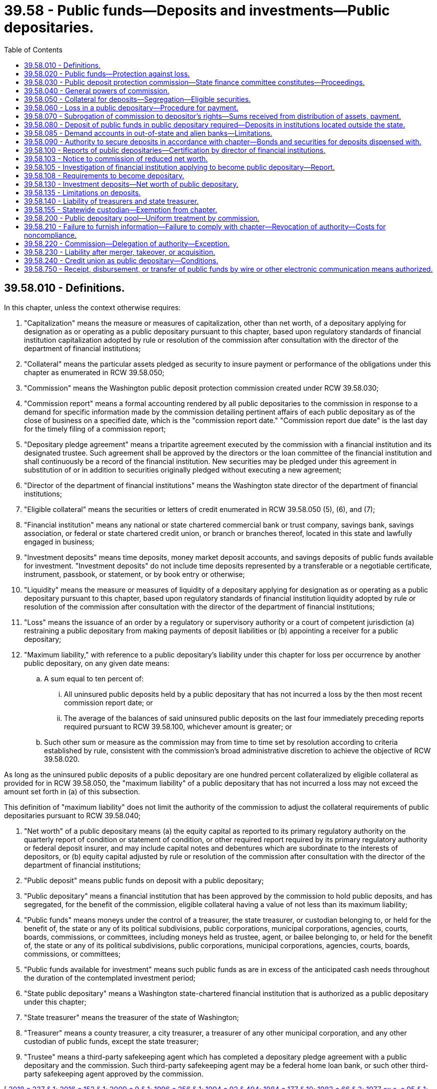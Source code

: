 = 39.58 - Public funds—Deposits and investments—Public depositaries.
:toc:

== 39.58.010 - Definitions.
In this chapter, unless the context otherwise requires:

. "Capitalization" means the measure or measures of capitalization, other than net worth, of a depositary applying for designation as or operating as a public depositary pursuant to this chapter, based upon regulatory standards of financial institution capitalization adopted by rule or resolution of the commission after consultation with the director of the department of financial institutions;

. "Collateral" means the particular assets pledged as security to insure payment or performance of the obligations under this chapter as enumerated in RCW 39.58.050;

. "Commission" means the Washington public deposit protection commission created under RCW 39.58.030;

. "Commission report" means a formal accounting rendered by all public depositaries to the commission in response to a demand for specific information made by the commission detailing pertinent affairs of each public depositary as of the close of business on a specified date, which is the "commission report date." "Commission report due date" is the last day for the timely filing of a commission report;

. "Depositary pledge agreement" means a tripartite agreement executed by the commission with a financial institution and its designated trustee. Such agreement shall be approved by the directors or the loan committee of the financial institution and shall continuously be a record of the financial institution. New securities may be pledged under this agreement in substitution of or in addition to securities originally pledged without executing a new agreement;

. "Director of the department of financial institutions" means the Washington state director of the department of financial institutions;

. "Eligible collateral" means the securities or letters of credit enumerated in RCW 39.58.050 (5), (6), and (7);

. "Financial institution" means any national or state chartered commercial bank or trust company, savings bank, savings association, or federal or state chartered credit union, or branch or branches thereof, located in this state and lawfully engaged in business;

. "Investment deposits" means time deposits, money market deposit accounts, and savings deposits of public funds available for investment. "Investment deposits" do not include time deposits represented by a transferable or a negotiable certificate, instrument, passbook, or statement, or by book entry or otherwise;

. "Liquidity" means the measure or measures of liquidity of a depositary applying for designation as or operating as a public depositary pursuant to this chapter, based upon regulatory standards of financial institution liquidity adopted by rule or resolution of the commission after consultation with the director of the department of financial institutions;

. "Loss" means the issuance of an order by a regulatory or supervisory authority or a court of competent jurisdiction (a) restraining a public depositary from making payments of deposit liabilities or (b) appointing a receiver for a public depositary;

. "Maximum liability," with reference to a public depositary's liability under this chapter for loss per occurrence by another public depositary, on any given date means:

.. A sum equal to ten percent of:

... All uninsured public deposits held by a public depositary that has not incurred a loss by the then most recent commission report date; or

... The average of the balances of said uninsured public deposits on the last four immediately preceding reports required pursuant to RCW 39.58.100, whichever amount is greater; or

.. Such other sum or measure as the commission may from time to time set by resolution according to criteria established by rule, consistent with the commission's broad administrative discretion to achieve the objective of RCW 39.58.020.

As long as the uninsured public deposits of a public depositary are one hundred percent collateralized by eligible collateral as provided for in RCW 39.58.050, the "maximum liability" of a public depositary that has not incurred a loss may not exceed the amount set forth in (a) of this subsection.

This definition of "maximum liability" does not limit the authority of the commission to adjust the collateral requirements of public depositaries pursuant to RCW 39.58.040;

. "Net worth" of a public depositary means (a) the equity capital as reported to its primary regulatory authority on the quarterly report of condition or statement of condition, or other required report required by its primary regulatory authority or federal deposit insurer, and may include capital notes and debentures which are subordinate to the interests of depositors, or (b) equity capital adjusted by rule or resolution of the commission after consultation with the director of the department of financial institutions;

. "Public deposit" means public funds on deposit with a public depositary;

. "Public depositary" means a financial institution that has been approved by the commission to hold public deposits, and has segregated, for the benefit of the commission, eligible collateral having a value of not less than its maximum liability;

. "Public funds" means moneys under the control of a treasurer, the state treasurer, or custodian belonging to, or held for the benefit of, the state or any of its political subdivisions, public corporations, municipal corporations, agencies, courts, boards, commissions, or committees, including moneys held as trustee, agent, or bailee belonging to, or held for the benefit of, the state or any of its political subdivisions, public corporations, municipal corporations, agencies, courts, boards, commissions, or committees;

. "Public funds available for investment" means such public funds as are in excess of the anticipated cash needs throughout the duration of the contemplated investment period;

. "State public depositary" means a Washington state-chartered financial institution that is authorized as a public depositary under this chapter;

. "State treasurer" means the treasurer of the state of Washington;

. "Treasurer" means a county treasurer, a city treasurer, a treasurer of any other municipal corporation, and any other custodian of public funds, except the state treasurer;

. "Trustee" means a third-party safekeeping agent which has completed a depositary pledge agreement with a public depositary and the commission. Such third-party safekeeping agent may be a federal home loan bank, or such other third-party safekeeping agent approved by the commission.

[ http://lawfilesext.leg.wa.gov/biennium/2017-18/Pdf/Bills/Session%20Laws/House/1209-S.SL.pdf?cite=2018%20c%20237%20§%201[2018 c 237 § 1]; http://lawfilesext.leg.wa.gov/biennium/2015-16/Pdf/Bills/Session%20Laws/Senate/6349.SL.pdf?cite=2016%20c%20152%20§%201[2016 c 152 § 1]; http://lawfilesext.leg.wa.gov/biennium/2009-10/Pdf/Bills/Session%20Laws/House/2061-S.SL.pdf?cite=2009%20c%209%20§%201[2009 c 9 § 1]; http://lawfilesext.leg.wa.gov/biennium/1995-96/Pdf/Bills/Session%20Laws/House/2661.SL.pdf?cite=1996%20c%20256%20§%201[1996 c 256 § 1]; http://lawfilesext.leg.wa.gov/biennium/1993-94/Pdf/Bills/Session%20Laws/House/2438-S.SL.pdf?cite=1994%20c%2092%20§%20494[1994 c 92 § 494]; http://leg.wa.gov/CodeReviser/documents/sessionlaw/1984c177.pdf?cite=1984%20c%20177%20§%2010[1984 c 177 § 10]; http://leg.wa.gov/CodeReviser/documents/sessionlaw/1983c66.pdf?cite=1983%20c%2066%20§%203[1983 c 66 § 3]; http://leg.wa.gov/CodeReviser/documents/sessionlaw/1977ex1c95.pdf?cite=1977%20ex.s.%20c%2095%20§%201[1977 ex.s. c 95 § 1]; http://leg.wa.gov/CodeReviser/documents/sessionlaw/1975ex1c77.pdf?cite=1975%201st%20ex.s.%20c%2077%20§%201[1975 1st ex.s. c 77 § 1]; http://leg.wa.gov/CodeReviser/documents/sessionlaw/1973c126.pdf?cite=1973%20c%20126%20§%209[1973 c 126 § 9]; http://leg.wa.gov/CodeReviser/documents/sessionlaw/1969ex1c193.pdf?cite=1969%20ex.s.%20c%20193%20§%201[1969 ex.s. c 193 § 1]; ]

== 39.58.020 - Public funds—Protection against loss.
All public funds deposited in public depositaries, including investment deposits and accrued interest thereon, shall be protected against loss, as provided in this chapter.

[ http://lawfilesext.leg.wa.gov/biennium/1995-96/Pdf/Bills/Session%20Laws/House/2661.SL.pdf?cite=1996%20c%20256%20§%202[1996 c 256 § 2]; http://leg.wa.gov/CodeReviser/documents/sessionlaw/1984c177.pdf?cite=1984%20c%20177%20§%2011[1984 c 177 § 11]; http://leg.wa.gov/CodeReviser/documents/sessionlaw/1983c66.pdf?cite=1983%20c%2066%20§%205[1983 c 66 § 5]; http://leg.wa.gov/CodeReviser/documents/sessionlaw/1973c126.pdf?cite=1973%20c%20126%20§%2010[1973 c 126 § 10]; http://leg.wa.gov/CodeReviser/documents/sessionlaw/1969ex1c193.pdf?cite=1969%20ex.s.%20c%20193%20§%202[1969 ex.s. c 193 § 2]; ]

== 39.58.030 - Public deposit protection commission—State finance committee constitutes—Proceedings.
The Washington public deposit protection commission shall be the state finance committee. The record of the proceedings of the public deposit protection commission shall be kept in the office of the commission and a duly certified copy thereof, or any part thereof, shall be admissible in evidence in any action or proceedings in any court of this state.

[ http://leg.wa.gov/CodeReviser/documents/sessionlaw/1983c66.pdf?cite=1983%20c%2066%20§%206[1983 c 66 § 6]; http://leg.wa.gov/CodeReviser/documents/sessionlaw/1969ex1c193.pdf?cite=1969%20ex.s.%20c%20193%20§%203[1969 ex.s. c 193 § 3]; ]

== 39.58.040 - General powers of commission.
The commission shall have the power and broad administrative discretion:

. To make and enforce regulations necessary and proper to the full and complete performance of its functions under this chapter;

. To require any public depositary to furnish such information dealing with public deposits and the exact status of its capitalization, collateral, liquidity, and net worth as the commission shall request;

. To take such action as it deems best for the protection, collection, compromise or settlement of any claim arising in case of loss;

. To fix by rule or resolution, consistent with this chapter, the requirements for initial and continued qualification of financial institutions as public depositaries on the basis of a depositary's financial condition, including its capitalization, collateral, liquidity, and net worth, and fixing other terms and conditions consistent with this chapter, under which public deposits may be received and held;

. To make and enforce rules setting forth criteria for the establishment by policy of standards governing matters that are subject to the commission's powers to fix requirements, terms, and conditions under subsection (4) of this section for a public depositary, and, if these standards are not met, providing for additional collateral or other conditional or unconditional requirements or restrictions applicable to the public depositary's right to receive or hold public deposits;

. To require additional or different types and amounts of collateral, or to restrict a public depositary's right to receive or hold public deposits if the standards for the financial condition of public depositaries are not met;

. To fix the official date on which any loss shall be deemed to have occurred taking into consideration the orders, rules, and regulations of the supervisory authority of a public depositary's primary regulatory authority and federal deposit insurer as they affect the failure or inability of a public depositary to repay public deposits in full; 

. In case loss occurs in more than one public depositary, to determine the allocation and time of payment of any sums due to public depositors under this chapter; and

. To make and enforce sanctions against a public depositary for noncompliance with the provisions of this chapter and rules or policies of the commission.

[ http://lawfilesext.leg.wa.gov/biennium/2009-10/Pdf/Bills/Session%20Laws/House/2061-S.SL.pdf?cite=2009%20c%209%20§%202[2009 c 9 § 2]; http://lawfilesext.leg.wa.gov/biennium/1995-96/Pdf/Bills/Session%20Laws/House/2661.SL.pdf?cite=1996%20c%20256%20§%203[1996 c 256 § 3]; http://leg.wa.gov/CodeReviser/documents/sessionlaw/1986c25.pdf?cite=1986%20c%2025%20§%202[1986 c 25 § 2]; http://leg.wa.gov/CodeReviser/documents/sessionlaw/1984c177.pdf?cite=1984%20c%20177%20§%2012[1984 c 177 § 12]; http://leg.wa.gov/CodeReviser/documents/sessionlaw/1983c66.pdf?cite=1983%20c%2066%20§%207[1983 c 66 § 7]; http://leg.wa.gov/CodeReviser/documents/sessionlaw/1975ex1c77.pdf?cite=1975%201st%20ex.s.%20c%2077%20§%202[1975 1st ex.s. c 77 § 2]; http://leg.wa.gov/CodeReviser/documents/sessionlaw/1969ex1c193.pdf?cite=1969%20ex.s.%20c%20193%20§%204[1969 ex.s. c 193 § 4]; ]

== 39.58.050 - Collateral for deposits—Segregation—Eligible securities.
. Every public depositary shall complete a depositary pledge agreement with the commission and a trustee, and shall at all times maintain, segregated from its other assets, eligible collateral having a value at least equal to its maximum liability and as otherwise prescribed in this chapter. Eligible securities used as collateral shall be segregated by deposit with the depositary's trustee and shall be clearly designated as security for the benefit of public depositors under this chapter.

. Securities eligible as collateral shall be valued at market value, and the total market value of securities pledged in accordance with this chapter shall not be reduced by withdrawal or substitution of securities except by prior authorization, in writing, by the commission.

. The public depositary shall have the right to make substitutions of an equal or greater amount of eligible securities at any time.

. The income from the securities which have been segregated as collateral shall belong to the public depositary without restriction.

. Each of the following enumerated classes of securities, providing there has been no default in the payment of principal or interest thereon, shall be eligible to qualify as collateral:

.. Certificates, notes or bonds of the United States, or other obligations of the United States or its agencies, or of any corporation wholly owned by the government of the United States;

.. State, county, municipal, or school district bonds or warrants of taxing districts of the state of Washington or any other state of the United States, provided that such bonds and warrants shall be only those found to be within the limit of indebtedness prescribed by law for the taxing district issuing them and to be general obligations;

.. The obligations of any United States government-sponsored corporation whose obligations are or may become eligible as collateral for advances to member banks as determined by the board of governors of the federal reserve system;

.. Bonds, notes, or other securities or evidence of indebtedness constituting the direct and general obligation of a federal home loan bank or federal reserve bank;

.. Revenue bonds of this state or any authority, board, commission, committee, or similar agency thereof, and any municipality or taxing district of this state;

.. Direct and general obligation bonds and warrants of any city, town, county, school district, port district, or other political subdivision of any state, having the power to levy general taxes, which are payable from general ad valorem taxes;

.. Bonds issued by public utility districts as authorized under the provisions of Title 54 RCW, as now or hereafter amended;

.. Bonds of any city of the state of Washington for the payment of which the entire revenues of the city's water system, power and light system, or both, less maintenance and operating costs, are irrevocably pledged, even though such bonds are not general obligations of such city.

. In addition to the securities enumerated in this section, the commission may also accept as collateral a letter of credit from a federal home loan bank or a federal reserve bank on behalf of a public depositary, naming the commission as beneficiary. Such letters are not subject to a completed depositary pledge agreement. As such, the commission must act as the safekeeping agent for letters of credit.

. A public depositary may also segregate such bonds, securities, and other obligations as are designated to be authorized security for public deposits under the laws of this state.

. The commission may determine by rule or resolution whether any security, whether or not enumerated in this section, is or shall remain eligible as collateral when in the commission's judgment it is desirable or necessary to do so.

[ http://lawfilesext.leg.wa.gov/biennium/2015-16/Pdf/Bills/Session%20Laws/Senate/6349.SL.pdf?cite=2016%20c%20152%20§%202[2016 c 152 § 2]; http://lawfilesext.leg.wa.gov/biennium/2009-10/Pdf/Bills/Session%20Laws/House/2061-S.SL.pdf?cite=2009%20c%209%20§%204[2009 c 9 § 4]; http://lawfilesext.leg.wa.gov/biennium/1995-96/Pdf/Bills/Session%20Laws/House/2661.SL.pdf?cite=1996%20c%20256%20§%204[1996 c 256 § 4]; http://leg.wa.gov/CodeReviser/documents/sessionlaw/1989c97.pdf?cite=1989%20c%2097%20§%204[1989 c 97 § 4]; http://leg.wa.gov/CodeReviser/documents/sessionlaw/1984c177.pdf?cite=1984%20c%20177%20§%2013[1984 c 177 § 13]; http://leg.wa.gov/CodeReviser/documents/sessionlaw/1983c66.pdf?cite=1983%20c%2066%20§%208[1983 c 66 § 8]; http://leg.wa.gov/CodeReviser/documents/sessionlaw/1975ex1c77.pdf?cite=1975%201st%20ex.s.%20c%2077%20§%203[1975 1st ex.s. c 77 § 3]; http://leg.wa.gov/CodeReviser/documents/sessionlaw/1973c126.pdf?cite=1973%20c%20126%20§%2011[1973 c 126 § 11]; http://leg.wa.gov/CodeReviser/documents/sessionlaw/1969ex1c193.pdf?cite=1969%20ex.s.%20c%20193%20§%205[1969 ex.s. c 193 § 5]; ]

== 39.58.060 - Loss in a public depositary—Procedure for payment.
When the commission determines that a loss has occurred in a public depositary, it shall as soon as possible make payment to the proper public officers of all funds subject to such loss, pursuant to the following procedures:

. For the purposes of determining the sums to be paid, the director of the department of financial institutions or the receiver shall, within twenty days after issuance of a restraining order or taking possession of any public depositary, ascertain the amount of public funds on deposit therein as disclosed by its records and the amount thereof covered by deposit insurance and provide written verification of the amounts thereof to the commission and each public depositor;

. Within ten days after receipt of written verification, each public depositor shall furnish to the commission verified statements of its deposits in the public depositary, including the uninsured and uncollateralized status of the public deposits, as disclosed by its records;

. Upon receipt of written verification and statements, the commission shall ascertain and fix the amount of the public deposits, net after deduction of any amount received from deposit insurance and held collateral, and, after determining and declaring the apparent net loss, assess the same against all public depositaries, as follows: First, against the public depositary in which the loss occurred, to the extent of the full value of collateral segregated pursuant to this chapter; second, against all other public depositaries pro rata in proportion to the maximum liability of each depositary as it existed on the date of loss;

. Assessments made by the commission shall be payable on the second business day following demand, and in case of the failure of any public depositary so to pay, the commission shall take possession of the securities segregated as collateral by the depositary pursuant to this chapter and liquidate the same for the purpose of paying such assessment;

. Upon receipt of the assessment payments, the commission shall reimburse the public depositors of the public depositary in which the loss occurred to the extent of the depositary's net deposit liability to them;

. Any owner of public deposits receiving assessment proceeds shall provide a receivership certificate to the commission.

[ http://lawfilesext.leg.wa.gov/biennium/2009-10/Pdf/Bills/Session%20Laws/House/2061-S.SL.pdf?cite=2009%20c%209%20§%205[2009 c 9 § 5]; http://lawfilesext.leg.wa.gov/biennium/1995-96/Pdf/Bills/Session%20Laws/House/2661.SL.pdf?cite=1996%20c%20256%20§%205[1996 c 256 § 5]; http://leg.wa.gov/CodeReviser/documents/sessionlaw/1983c66.pdf?cite=1983%20c%2066%20§%209[1983 c 66 § 9]; http://leg.wa.gov/CodeReviser/documents/sessionlaw/1973c126.pdf?cite=1973%20c%20126%20§%2012[1973 c 126 § 12]; http://leg.wa.gov/CodeReviser/documents/sessionlaw/1969ex1c193.pdf?cite=1969%20ex.s.%20c%20193%20§%206[1969 ex.s. c 193 § 6]; ]

== 39.58.070 - Subrogation of commission to depositor's rights—Sums received from distribution of assets, payment.
Upon payment to any public depositor, the commission shall be subrogated to all of such depositor's right, title and interest against the public depositary in which the loss occurred and shall share in any distribution of its assets ratably with other depositors. Any sums received from any distribution shall be paid to the public depositors to the extent of any unpaid net deposit liability and the balance remaining shall be paid to the public depositaries against which assessments were made, pro rata in proportion to the assessments actually paid by each such depositary: PROVIDED, That the public depositary in which the loss occurred shall not share in any such distribution of the balance remaining. If the commission incurs expense in enforcing any such claim, the amount thereof shall be paid as a liquidation expense of the public depositary in which the loss occurred.

[ http://lawfilesext.leg.wa.gov/biennium/1995-96/Pdf/Bills/Session%20Laws/House/2661.SL.pdf?cite=1996%20c%20256%20§%207[1996 c 256 § 7]; http://leg.wa.gov/CodeReviser/documents/sessionlaw/1973c126.pdf?cite=1973%20c%20126%20§%2013[1973 c 126 § 13]; http://leg.wa.gov/CodeReviser/documents/sessionlaw/1969ex1c193.pdf?cite=1969%20ex.s.%20c%20193%20§%207[1969 ex.s. c 193 § 7]; ]

== 39.58.080 - Deposit of public funds in public depositary required—Deposits in institutions located outside the state.
. Except for funds deposited pursuant to a fiscal agency contract with the state fiscal agent or its correspondent bank, funds deposited pursuant to a custodial bank contract with the state's custodial bank, and funds deposited pursuant to a local government multistate joint self-insurance program as provided in RCW 48.62.081, no public funds shall be deposited in demand or investment deposits except in a public depositary located in this state or as otherwise expressly permitted by statute: PROVIDED, That the commission, or the chair upon delegation by the commission, upon good cause shown, may authorize, for such time and upon such terms and conditions as the commission or chair deem appropriate, a treasurer to maintain a demand deposit account with a banking institution located outside the state of Washington solely for the purpose of transmitting money received to public depositaries in the state of Washington for deposit.

. Notwithstanding subsection (1) of this section, the commission, or the chair upon delegation by the commission, upon good cause shown, may authorize, for that time and upon the terms and conditions as the commission or chair deems appropriate, a treasurer to maintain a demand deposit account with a banking institution located outside the state of Washington for deposit of certain higher education endowment funds, for a specified instructional program or research project being performed outside the state of Washington.

. Notwithstanding subsection (1) of this section, public funds may be deposited in institutions located outside of Washington state if the following conditions are met:

.. The funds must initially be deposited in a public depositary selected by the state or local government that is located in the state of Washington;

.. The selected Washington state public depositary must arrange for the funds to be deposited in one or more federally insured banks or savings and loan associations, including out-of-state institutions, for the account of the state or local government;

.. The full amount of the principal and any accrued interest of each deposit of funds into a depositary pursuant to (b) of this subsection must be insured by an agency of the federal government;

.. The public depositary selected under (a) of this subsection must act as a custodian for the state or local government with respect to any deposits made pursuant to (b) of this subsection; and

.. On the same date that the state or local government funds are deposited, the selected public depositary must receive deposits from customers of other financial institutions, which may include out-of-state institutions, in an amount equal to or greater than the amount of the funds initially deposited by the state or local government.

[ http://lawfilesext.leg.wa.gov/biennium/2015-16/Pdf/Bills/Session%20Laws/Senate/5265.SL.pdf?cite=2016%20sp.s.%20c%202%20§%201[2016 sp.s. c 2 § 1]; http://lawfilesext.leg.wa.gov/biennium/2005-06/Pdf/Bills/Session%20Laws/House/2225-S.SL.pdf?cite=2005%20c%20203%20§%201[2005 c 203 § 1]; http://lawfilesext.leg.wa.gov/biennium/1995-96/Pdf/Bills/Session%20Laws/House/2661.SL.pdf?cite=1996%20c%20256%20§%208[1996 c 256 § 8]; http://lawfilesext.leg.wa.gov/biennium/1991-92/Pdf/Bills/Session%20Laws/House/1907-S.SL.pdf?cite=1991%20sp.s.%20c%2030%20§%2027[1991 sp.s. c 30 § 27]; http://leg.wa.gov/CodeReviser/documents/sessionlaw/1986c160.pdf?cite=1986%20c%20160%20§%201[1986 c 160 § 1]; http://leg.wa.gov/CodeReviser/documents/sessionlaw/1984c177.pdf?cite=1984%20c%20177%20§%2014[1984 c 177 § 14]; http://leg.wa.gov/CodeReviser/documents/sessionlaw/1983c66.pdf?cite=1983%20c%2066%20§%2011[1983 c 66 § 11]; http://leg.wa.gov/CodeReviser/documents/sessionlaw/1969ex1c193.pdf?cite=1969%20ex.s.%20c%20193%20§%208[1969 ex.s. c 193 § 8]; ]

== 39.58.085 - Demand accounts in out-of-state and alien banks—Limitations.
. [Empty]
.. The commission, or the chair upon delegation by the commission, may authorize state and local governmental entities to establish demand accounts in out-of-state and alien banks in an aggregate amount not to exceed one million dollars. No single governmental entity shall be authorized to hold more than fifty thousand dollars in one demand account.

.. The governmental entities establishing such demand accounts shall be solely responsible for their proper and prudent management and shall bear total responsibility for any losses incurred by such accounts. Accounts established under the provisions of this section shall not be considered insured by the commission.

.. The state auditor shall annually monitor compliance with this section and the financial status of such demand accounts.

. Subsection (1)(a) of this section does not apply to RCW 39.58.080 (2) and (3).

[ http://lawfilesext.leg.wa.gov/biennium/2015-16/Pdf/Bills/Session%20Laws/Senate/5265.SL.pdf?cite=2016%20sp.s.%20c%202%20§%202[2016 sp.s. c 2 § 2]; http://lawfilesext.leg.wa.gov/biennium/2005-06/Pdf/Bills/Session%20Laws/House/2225-S.SL.pdf?cite=2005%20c%20203%20§%202[2005 c 203 § 2]; http://lawfilesext.leg.wa.gov/biennium/1995-96/Pdf/Bills/Session%20Laws/House/2661.SL.pdf?cite=1996%20c%20256%20§%209[1996 c 256 § 9]; http://leg.wa.gov/CodeReviser/documents/sessionlaw/1987c505.pdf?cite=1987%20c%20505%20§%2021[1987 c 505 § 21]; http://leg.wa.gov/CodeReviser/documents/sessionlaw/1986c160.pdf?cite=1986%20c%20160%20§%202[1986 c 160 § 2]; ]

== 39.58.090 - Authority to secure deposits in accordance with chapter—Bonds and securities for deposits dispensed with.
All institutions located in this state which are permitted by the statutes of this state to hold and receive public funds shall have power to secure such deposits in accordance with this chapter. Except as provided in this chapter, no bond or other security shall be required of or given by any public depositary for any public funds on deposit.

[ http://lawfilesext.leg.wa.gov/biennium/1995-96/Pdf/Bills/Session%20Laws/House/2661.SL.pdf?cite=1996%20c%20256%20§%2010[1996 c 256 § 10]; http://leg.wa.gov/CodeReviser/documents/sessionlaw/1984c177.pdf?cite=1984%20c%20177%20§%2015[1984 c 177 § 15]; http://leg.wa.gov/CodeReviser/documents/sessionlaw/1969ex1c193.pdf?cite=1969%20ex.s.%20c%20193%20§%209[1969 ex.s. c 193 § 9]; ]

== 39.58.100 - Reports of public depositaries—Certification by director of financial institutions.
. On or before each commission report due date, each public depositary shall render to the commission a written report, certified under oath, indicating the total amount of public funds on deposit held by it, the uninsured amount of those funds, the net worth of the depositary, and the amount and nature of eligible collateral then segregated for the benefit of the commission.

. The commission may instruct the director of the department of financial institutions to examine and thereafter certify as to the accuracy of any statement to the commission by any state public depositary, or to provide such other examination report information or data as may be required by the commission. The type, content, and frequency of the reports may be determined by the director of the department of financial institutions, consistent with the requirements of the commission as defined by rule.

[ http://lawfilesext.leg.wa.gov/biennium/2009-10/Pdf/Bills/Session%20Laws/House/2061-S.SL.pdf?cite=2009%20c%209%20§%207[2009 c 9 § 7]; http://lawfilesext.leg.wa.gov/biennium/1995-96/Pdf/Bills/Session%20Laws/House/2661.SL.pdf?cite=1996%20c%20256%20§%2011[1996 c 256 § 11]; http://leg.wa.gov/CodeReviser/documents/sessionlaw/1984c177.pdf?cite=1984%20c%20177%20§%2016[1984 c 177 § 16]; http://leg.wa.gov/CodeReviser/documents/sessionlaw/1983c66.pdf?cite=1983%20c%2066%20§%2012[1983 c 66 § 12]; http://leg.wa.gov/CodeReviser/documents/sessionlaw/1969ex1c193.pdf?cite=1969%20ex.s.%20c%20193%20§%2010[1969 ex.s. c 193 § 10]; ]

== 39.58.103 - Notice to commission of reduced net worth.
Each public depositary shall notify the commission in writing within forty-eight hours, or by close of business of the next business day thereafter, of the happening of an event which causes its net worth to be reduced by an amount greater than ten percent of the amount shown as its net worth on the most recent report submitted pursuant to RCW 39.58.100.

[ http://lawfilesext.leg.wa.gov/biennium/2009-10/Pdf/Bills/Session%20Laws/House/2061-S.SL.pdf?cite=2009%20c%209%20§%208[2009 c 9 § 8]; http://leg.wa.gov/CodeReviser/documents/sessionlaw/1983c66.pdf?cite=1983%20c%2066%20§%2013[1983 c 66 § 13]; http://leg.wa.gov/CodeReviser/documents/sessionlaw/1975ex1c77.pdf?cite=1975%201st%20ex.s.%20c%2077%20§%204[1975 1st ex.s. c 77 § 4]; ]

== 39.58.105 - Investigation of financial institution applying to become public depositary—Report.
. The commission may require the state auditor or the director of the department of financial institutions, to the extent of their respective authority under applicable federal and Washington state law, to thoroughly investigate and report to it concerning the condition of any financial institution which makes application to become a public depositary, and may also as often as it deems necessary require the state auditor or the director of the department of financial institutions, to the extent of their respective authority under applicable federal and Washington state law, to make such investigation and report concerning the condition of any financial institution which has been designated as a public depositary. The expense of all such investigations or reports shall be borne by the financial institution examined.

. In lieu of any such investigation or report, the commission may rely upon information made available to it or the director of the department of financial institutions by the office of the comptroller of the currency, the national credit union administration, the federal deposit insurance corporation, the federal reserve board, any state financial institutions regulatory agency, or any successor state or federal financial institutions regulatory agency, and any such information or data received by the commission shall be kept and maintained in the same manner and have the same protections as examination reports received by the commission from the director of the department of financial institutions pursuant to RCW 30A.04.075(2)(h), 32.04.220(2)(h), and 31.12.565(2)(j).

. The director of the department of financial institutions shall in addition advise the commission of any action he or she has directed any state public depositary to take which will result in a reduction of greater than ten percent of the net worth of such depositary as shown on the most recent report it submitted pursuant to RCW 39.58.100.

[ http://lawfilesext.leg.wa.gov/biennium/2017-18/Pdf/Bills/Session%20Laws/House/1209-S.SL.pdf?cite=2018%20c%20237%20§%202[2018 c 237 § 2]; http://lawfilesext.leg.wa.gov/biennium/2015-16/Pdf/Bills/Session%20Laws/Senate/6349.SL.pdf?cite=2016%20c%20152%20§%203[2016 c 152 § 3]; http://lawfilesext.leg.wa.gov/biennium/2009-10/Pdf/Bills/Session%20Laws/House/2061-S.SL.pdf?cite=2009%20c%209%20§%209[2009 c 9 § 9]; http://lawfilesext.leg.wa.gov/biennium/1995-96/Pdf/Bills/Session%20Laws/House/2661.SL.pdf?cite=1996%20c%20256%20§%2012[1996 c 256 § 12]; http://leg.wa.gov/CodeReviser/documents/sessionlaw/1983c66.pdf?cite=1983%20c%2066%20§%2014[1983 c 66 § 14]; http://leg.wa.gov/CodeReviser/documents/sessionlaw/1975ex1c77.pdf?cite=1975%201st%20ex.s.%20c%2077%20§%205[1975 1st ex.s. c 77 § 5]; ]

== 39.58.108 - Requirements to become depositary.
Any financial institution may become, and thereafter operate as, a public depositary upon approval by the commission and segregation of collateral in the manner as set forth in this chapter, and subject to compliance with all rules and policies adopted by the commission. A public depositary shall at all times pledge and segregate eligible collateral in an amount established by the commission by rule or noticed resolution.

[ http://lawfilesext.leg.wa.gov/biennium/2015-16/Pdf/Bills/Session%20Laws/Senate/6349.SL.pdf?cite=2016%20c%20152%20§%204[2016 c 152 § 4]; http://lawfilesext.leg.wa.gov/biennium/2009-10/Pdf/Bills/Session%20Laws/House/2061-S.SL.pdf?cite=2009%20c%209%20§%2010[2009 c 9 § 10]; http://lawfilesext.leg.wa.gov/biennium/1995-96/Pdf/Bills/Session%20Laws/House/2661.SL.pdf?cite=1996%20c%20256%20§%2013[1996 c 256 § 13]; http://leg.wa.gov/CodeReviser/documents/sessionlaw/1984c177.pdf?cite=1984%20c%20177%20§%2017[1984 c 177 § 17]; http://leg.wa.gov/CodeReviser/documents/sessionlaw/1983c66.pdf?cite=1983%20c%2066%20§%2015[1983 c 66 § 15]; http://leg.wa.gov/CodeReviser/documents/sessionlaw/1975ex1c77.pdf?cite=1975%201st%20ex.s.%20c%2077%20§%206[1975 1st ex.s. c 77 § 6]; ]

== 39.58.130 - Investment deposits—Net worth of public depositary.
A treasurer and the state treasurer are authorized to deposit in a public depositary any public funds available for investment and secured by collateral in accordance with the provisions of this chapter, and receive interest thereon. The authority provided by this section is additional to any authority now or hereafter provided by law for the investment or deposit of public funds by any such treasurer: PROVIDED, That in no case shall the aggregate of demand and investment deposits of public funds by any such treasurer in any one public depositary exceed at any time the net worth of that depositary. If a public depositary's net worth is reduced, a treasurer and the state treasurer may allow public funds on deposit in excess of the reduced net worth to remain until maturity upon pledging by the depositary of eligible securities valued at market value in an amount at least equal to the amount of the excess deposits. The collateral shall be segregated as provided in RCW 39.58.050. If the additional securities required by this section are not pledged by the depositary, the depositary shall permit withdrawal prior to maturity by the treasurer of deposits, including accrued interest, in accordance with applicable statutes and governmental regulations.

[ http://lawfilesext.leg.wa.gov/biennium/2009-10/Pdf/Bills/Session%20Laws/House/2061-S.SL.pdf?cite=2009%20c%209%20§%2011[2009 c 9 § 11]; http://lawfilesext.leg.wa.gov/biennium/1995-96/Pdf/Bills/Session%20Laws/House/2661.SL.pdf?cite=1996%20c%20256%20§%2014[1996 c 256 § 14]; http://leg.wa.gov/CodeReviser/documents/sessionlaw/1984c177.pdf?cite=1984%20c%20177%20§%2018[1984 c 177 § 18]; http://leg.wa.gov/CodeReviser/documents/sessionlaw/1983c66.pdf?cite=1983%20c%2066%20§%2016[1983 c 66 § 16]; http://leg.wa.gov/CodeReviser/documents/sessionlaw/1969ex1c193.pdf?cite=1969%20ex.s.%20c%20193%20§%2013[1969 ex.s. c 193 § 13]; ]

== 39.58.135 - Limitations on deposits.
Notwithstanding RCW 39.58.130, (1) aggregate deposits received by a public depositary from all treasurers and the state treasurer shall not exceed at any time one hundred fifty percent of the value of the depositary's net worth, nor (2) shall the aggregate deposits received by any public depositary exceed thirty percent of the total aggregate deposits of all public treasurers in all depositaries as determined by the commission. However, a public depositary may receive deposits in excess of the limits provided in this section if eligible collateral, as prescribed in RCW 39.58.050, are pledged in an amount equal to one hundred percent of the value of deposits received in excess of the limitations prescribed in this section.

[ http://lawfilesext.leg.wa.gov/biennium/2015-16/Pdf/Bills/Session%20Laws/Senate/6349.SL.pdf?cite=2016%20c%20152%20§%205[2016 c 152 § 5]; http://lawfilesext.leg.wa.gov/biennium/2009-10/Pdf/Bills/Session%20Laws/House/2061-S.SL.pdf?cite=2009%20c%209%20§%2012[2009 c 9 § 12]; http://lawfilesext.leg.wa.gov/biennium/1995-96/Pdf/Bills/Session%20Laws/House/2661.SL.pdf?cite=1996%20c%20256%20§%2015[1996 c 256 § 15]; http://leg.wa.gov/CodeReviser/documents/sessionlaw/1986c25.pdf?cite=1986%20c%2025%20§%201[1986 c 25 § 1]; http://leg.wa.gov/CodeReviser/documents/sessionlaw/1984c177.pdf?cite=1984%20c%20177%20§%2019[1984 c 177 § 19]; ]

== 39.58.140 - Liability of treasurers and state treasurer.
When deposits are made in accordance with this chapter, a treasurer and the state treasurer shall not be liable for any loss thereof resulting from the failure or default of any public depositary without fault or neglect on his or her part or on the part of his or her assistants or clerks.

[ http://lawfilesext.leg.wa.gov/biennium/2009-10/Pdf/Bills/Session%20Laws/House/2061-S.SL.pdf?cite=2009%20c%209%20§%2013[2009 c 9 § 13]; http://lawfilesext.leg.wa.gov/biennium/1995-96/Pdf/Bills/Session%20Laws/House/2661.SL.pdf?cite=1996%20c%20256%20§%2016[1996 c 256 § 16]; http://leg.wa.gov/CodeReviser/documents/sessionlaw/1969ex1c193.pdf?cite=1969%20ex.s.%20c%20193%20§%2029[1969 ex.s. c 193 § 29]; ]

== 39.58.155 - Statewide custodian—Exemption from chapter.
A statewide custodian under RCW 43.08.280 may be exempted from the requirements of this chapter, based on rules adopted by the commission.

[ http://lawfilesext.leg.wa.gov/biennium/2015-16/Pdf/Bills/Session%20Laws/Senate/6349.SL.pdf?cite=2016%20c%20152%20§%206[2016 c 152 § 6]; http://lawfilesext.leg.wa.gov/biennium/1999-00/Pdf/Bills/Session%20Laws/House/1183-S.SL.pdf?cite=1999%20c%20293%20§%203[1999 c 293 § 3]; ]

== 39.58.200 - Public depositary pool—Uniform treatment by commission.
For the purposes of this chapter, the commission shall include all public depositaries in a single public depositary pool. All public depositaries, as defined in RCW 39.58.010, shall be treated uniformly by the commission without regard to distinctions in the nature of its financial institution charter.

[ http://lawfilesext.leg.wa.gov/biennium/2009-10/Pdf/Bills/Session%20Laws/House/2061-S.SL.pdf?cite=2009%20c%209%20§%203[2009 c 9 § 3]; ]

== 39.58.210 - Failure to furnish information—Failure to comply with chapter—Revocation of authority—Costs for noncompliance.
If a depositary neglects or refuses to promptly and accurately furnish, or to allow verification of, any required information requested by the commission or by the director of the department of financial institutions when acting on behalf of the commission pursuant to this chapter, or if a public depositary otherwise fails to comply with this chapter or any rules or policies of the commission, the commission may at its option deny or revoke the authority of such depositary to act as a public depositary pursuant to this chapter, or otherwise suspend such depositary from receiving or holding public deposits until such time as the depositary receives the information or complies with the commission's rules and policies. The commission shall have the authority to assess by rule costs for a depositary's noncompliance with this chapter and rules and resolutions adopted pursuant to this chapter.

[ http://lawfilesext.leg.wa.gov/biennium/2009-10/Pdf/Bills/Session%20Laws/House/2061-S.SL.pdf?cite=2009%20c%209%20§%2015[2009 c 9 § 15]; ]

== 39.58.220 - Commission—Delegation of authority—Exception.
The commission may by resolution delegate all of its authority to the state treasurer except rule making.

[ http://lawfilesext.leg.wa.gov/biennium/2009-10/Pdf/Bills/Session%20Laws/House/2061-S.SL.pdf?cite=2009%20c%209%20§%2016[2009 c 9 § 16]; ]

== 39.58.230 - Liability after merger, takeover, or acquisition.
The liability of a public depositary under this chapter shall not be altered by any merger, takeover, or acquisition, except to the extent that such liability is assumed by agreement or operation of law by the successor entity or resulting financial institution.

[ http://lawfilesext.leg.wa.gov/biennium/2009-10/Pdf/Bills/Session%20Laws/House/2061-S.SL.pdf?cite=2009%20c%209%20§%2017[2009 c 9 § 17]; ]

== 39.58.240 - Credit union as public depositary—Conditions.
A credit union may only accept deposits greater than the maximum insured amount from a public funds depositor that either is a county with a population of three hundred thousand persons or less or is a public funds depositor located within a county with a population of three hundred thousand persons or less.

[ http://lawfilesext.leg.wa.gov/biennium/2017-18/Pdf/Bills/Session%20Laws/House/1209-S.SL.pdf?cite=2018%20c%20237%20§%203[2018 c 237 § 3]; http://lawfilesext.leg.wa.gov/biennium/2011-12/Pdf/Bills/Session%20Laws/Senate/5913.SL.pdf?cite=2012%20c%2026%20§%201[2012 c 26 § 1]; http://lawfilesext.leg.wa.gov/biennium/2009-10/Pdf/Bills/Session%20Laws/Senate/6298-S.SL.pdf?cite=2010%20c%2036%20§%201[2010 c 36 § 1]; ]

== 39.58.750 - Receipt, disbursement, or transfer of public funds by wire or other electronic communication means authorized.
Notwithstanding any provision of law to the contrary, the state treasurer or any treasurer or other custodian of public funds may receive, disburse, or transfer public funds under his or her jurisdiction by means of wire or other electronic communication in accordance with accounting standards established by the state auditor under RCW 43.09.200 with regard to treasurers of municipalities or other custodians or by the office of financial management under RCW 43.88.160 in the case of the state treasurer and other state custodians to safeguard and insure accountability for the funds involved.

[ http://lawfilesext.leg.wa.gov/biennium/2009-10/Pdf/Bills/Session%20Laws/House/2061-S.SL.pdf?cite=2009%20c%209%20§%2014[2009 c 9 § 14]; http://lawfilesext.leg.wa.gov/biennium/1995-96/Pdf/Bills/Session%20Laws/House/2661.SL.pdf?cite=1996%20c%20256%20§%2017[1996 c 256 § 17]; http://leg.wa.gov/CodeReviser/documents/sessionlaw/1981c101.pdf?cite=1981%20c%20101%20§%201[1981 c 101 § 1]; http://leg.wa.gov/CodeReviser/documents/sessionlaw/1979c151.pdf?cite=1979%20c%20151%20§%2048[1979 c 151 § 48]; http://leg.wa.gov/CodeReviser/documents/sessionlaw/1977ex1c15.pdf?cite=1977%20ex.s.%20c%2015%20§%201[1977 ex.s. c 15 § 1]; ]

